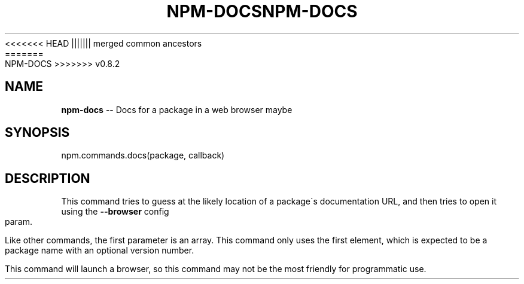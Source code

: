 .\" Generated with Ronnjs/v0.1
.\" http://github.com/kapouer/ronnjs/
.
<<<<<<< HEAD
.TH "NPM\-DOCS" "3" "June 2012" "" ""
||||||| merged common ancestors
.TH "NPM\-DOCS" "3" "May 2012" "" ""
=======
.TH "NPM\-DOCS" "3" "July 2012" "" ""
>>>>>>> v0.8.2
.
.SH "NAME"
\fBnpm-docs\fR \-\- Docs for a package in a web browser maybe
.
.SH "SYNOPSIS"
.
.nf
npm\.commands\.docs(package, callback)
.
.fi
.
.SH "DESCRIPTION"
This command tries to guess at the likely location of a package\'s
documentation URL, and then tries to open it using the \fB\-\-browser\fR
config param\.
.
.P
Like other commands, the first parameter is an array\. This command only
uses the first element, which is expected to be a package name with an
optional version number\.
.
.P
This command will launch a browser, so this command may not be the most
friendly for programmatic use\.
